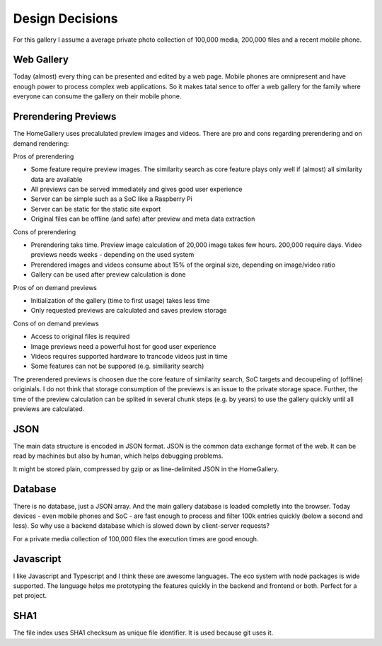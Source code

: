 Design Decisions
----------------

For this gallery I assume a average private photo collection of 100,000 media,
200,000 files and a recent mobile phone.

Web Gallery
^^^^^^^^^^^

Today (almost) every thing can be presented and edited by a web page. Mobile
phones are omnipresent and have enough power to process complex web applications.
So it makes tatal sence to offer a web gallery for the family where everyone
can consume the gallery on their mobile phone.

Prerendering Previews
^^^^^^^^^^^^^^^^^^^^^

The HomeGallery uses precalulated preview images and videos. There are pro and
cons regarding prerendering and on demand rendering:

Pros of prerendering

* Some feature require preview images. The similarity search as core feature
  plays only well if (almost) all similarity data are available
* All previews can be served immediately and gives good user experience
* Server can be simple such as a SoC like a Raspberry Pi
* Server can be static for the static site export
* Original files can be offline (and safe) after preview and meta data extraction

Cons of prerendering

* Prerendering taks time. Preview image calculation of 20,000 image takes few
  hours. 200,000 require days. Video previews needs weeks - depending on the used system
* Prerendered images and videos consume about 15% of the orginal size, depending
  on image/video ratio
* Gallery can be used after preview calculation is done

Pros of on demand previews

* Initialization of the gallery (time to first usage) takes less time
* Only requested previews are calculated and saves preview storage

Cons of on demand previews

* Access to original files is required
* Image previews need a powerful host for good user experience
* Videos requires supported hardware to trancode videos just in time
* Some features can not be suppored (e.g. similiarity search)

The prerendered previews is choosen due the core feature of similarity search,
SoC targets and decoupeling of (offline) originials. I do not think that storage
consumption of the previews is an issue to the private storage space. Further,
the time of the preview calculation can be splited in several chunk steps (e.g.
by years) to use the gallery quickly until all previews are calculated.

JSON
^^^^

The main data structure is encoded in JSON format. JSON is the common data exchange
format of the web. It can be read by machines but also by human, which helps
debugging problems.

It might be stored plain, compressed by gzip or as line-delimited JSON in the HomeGallery.

Database
^^^^^^^^

There is no database, just a JSON array. And the main gallery database is loaded
completly into the browser. Today devices - even mobile phones and SoC - are fast enough
to process and filter 100k entries quickly (below a second and less). So why use a
backend database which is slowed down by client-server requests?

For a private media collection of 100,000 files the execution times are good enough.

Javascript
^^^^^^^^^^

I like Javascript and Typescript and I think these are awesome languages. The eco
system with node packages is wide supported. The language helps me prototyping the
features quickly in the backend and frontend or both. Perfect for a pet project.

SHA1
^^^^

The file index uses SHA1 checksum as unique file identifier. It is used because git
uses it.
